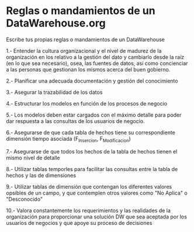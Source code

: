 * Reglas o mandamientos de un DataWarehouse.org

Escribe tus propias reglas o mandamientos de un DataWarehouse

1.- Entender la cultura organizacional y el nivel de madurez de la
organización en los relativo a la gestión del dato y cambiarlo desde
la raíz (en lo que sea necesario), osea, las fuentes de datos, así
como concienciar a las personas que gestionan los mismos acerca del
buen gobierno.

2.- Planificar una adecuada documentación y gestión del conocimiento

3.- Asegurar la trazabilidad de los datos

4.- Estructurar los modelos en función de los procesos de negocio

5.- Los modelos deben estar cargados con el máximo detalle para poder
dar respuesta a las consultas de los usuarios de negocio.

6.- Asegurarse de que cada tabla de hechos tiene su correspondiente
dimensión tiempo asociada (F_Insercion, F_Modificacion)

7.- Asegurarse de que todos los hechos de la tabla de hechos tienen el
mismo nivel de detalle

8.- Utilizar tablas temporles para facilitar las consultas entre la
tabla de hechos y las de  dimensiones

9.- Utilizar tablas de dimensión que contengan los diferentes valores
opsibles de un campo, y que contemplen otros valores como "No Aplica"
o "Desconocido"

10.- Valora constantemente los requerimientos y las realidades de la
organización para proporcionar una solución DW que sea aceptada por
los usuarios de negocios y que apoye su proceso de decisiones

